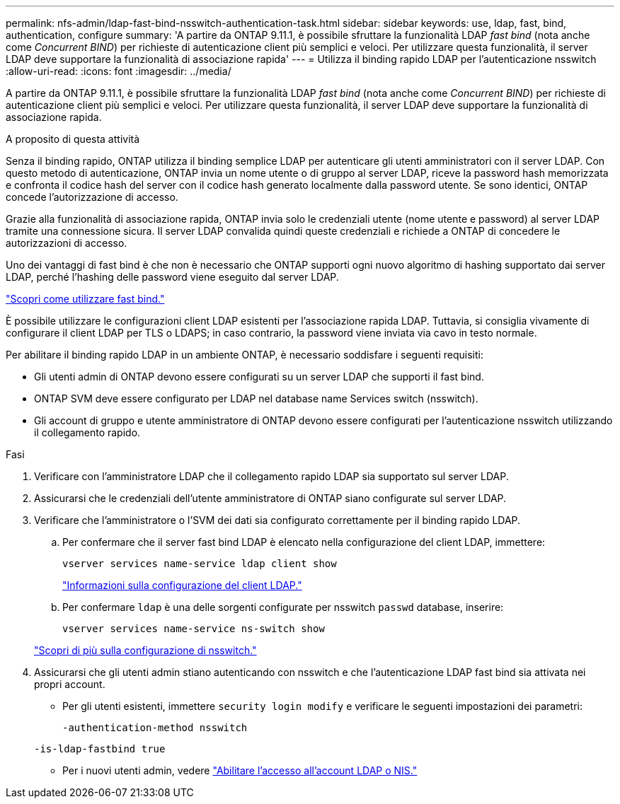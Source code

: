 ---
permalink: nfs-admin/ldap-fast-bind-nsswitch-authentication-task.html 
sidebar: sidebar 
keywords: use, ldap, fast, bind, authentication, configure 
summary: 'A partire da ONTAP 9.11.1, è possibile sfruttare la funzionalità LDAP _fast bind_ (nota anche come _Concurrent BIND_) per richieste di autenticazione client più semplici e veloci. Per utilizzare questa funzionalità, il server LDAP deve supportare la funzionalità di associazione rapida' 
---
= Utilizza il binding rapido LDAP per l'autenticazione nsswitch
:allow-uri-read: 
:icons: font
:imagesdir: ../media/


[role="lead"]
A partire da ONTAP 9.11.1, è possibile sfruttare la funzionalità LDAP _fast bind_ (nota anche come _Concurrent BIND_) per richieste di autenticazione client più semplici e veloci. Per utilizzare questa funzionalità, il server LDAP deve supportare la funzionalità di associazione rapida.

.A proposito di questa attività
Senza il binding rapido, ONTAP utilizza il binding semplice LDAP per autenticare gli utenti amministratori con il server LDAP. Con questo metodo di autenticazione, ONTAP invia un nome utente o di gruppo al server LDAP, riceve la password hash memorizzata e confronta il codice hash del server con il codice hash generato localmente dalla password utente. Se sono identici, ONTAP concede l'autorizzazione di accesso.

Grazie alla funzionalità di associazione rapida, ONTAP invia solo le credenziali utente (nome utente e password) al server LDAP tramite una connessione sicura. Il server LDAP convalida quindi queste credenziali e richiede a ONTAP di concedere le autorizzazioni di accesso.

Uno dei vantaggi di fast bind è che non è necessario che ONTAP supporti ogni nuovo algoritmo di hashing supportato dai server LDAP, perché l'hashing delle password viene eseguito dal server LDAP.

link:https://docs.microsoft.com/en-us/openspecs/windows_protocols/ms-adts/dc4eb502-fb94-470c-9ab8-ad09fa720ea6["Scopri come utilizzare fast bind."^]

È possibile utilizzare le configurazioni client LDAP esistenti per l'associazione rapida LDAP. Tuttavia, si consiglia vivamente di configurare il client LDAP per TLS o LDAPS; in caso contrario, la password viene inviata via cavo in testo normale.

Per abilitare il binding rapido LDAP in un ambiente ONTAP, è necessario soddisfare i seguenti requisiti:

* Gli utenti admin di ONTAP devono essere configurati su un server LDAP che supporti il fast bind.
* ONTAP SVM deve essere configurato per LDAP nel database name Services switch (nsswitch).
* Gli account di gruppo e utente amministratore di ONTAP devono essere configurati per l'autenticazione nsswitch utilizzando il collegamento rapido.


.Fasi
. Verificare con l'amministratore LDAP che il collegamento rapido LDAP sia supportato sul server LDAP.
. Assicurarsi che le credenziali dell'utente amministratore di ONTAP siano configurate sul server LDAP.
. Verificare che l'amministratore o l'SVM dei dati sia configurato correttamente per il binding rapido LDAP.
+
.. Per confermare che il server fast bind LDAP è elencato nella configurazione del client LDAP, immettere:
+
`vserver services name-service ldap client show`

+
link:https://docs.netapp.com/us-en/ontap/nfs-config/create-ldap-client-config-task.html["Informazioni sulla configurazione del client LDAP."]

.. Per confermare `ldap` è una delle sorgenti configurate per nsswitch `passwd` database, inserire:
+
`vserver services name-service ns-switch show`

+
link:https://docs.netapp.com/us-en/ontap/nfs-config/configure-name-service-switch-table-task.html["Scopri di più sulla configurazione di nsswitch."]



. Assicurarsi che gli utenti admin stiano autenticando con nsswitch e che l'autenticazione LDAP fast bind sia attivata nei propri account.
+
** Per gli utenti esistenti, immettere `security login modify` e verificare le seguenti impostazioni dei parametri:
+
`-authentication-method nsswitch`

+
`-is-ldap-fastbind true`

** Per i nuovi utenti admin, vedere link:https://docs.netapp.com/us-en/ontap/authentication/grant-access-nis-ldap-user-accounts-task.html["Abilitare l'accesso all'account LDAP o NIS."]



